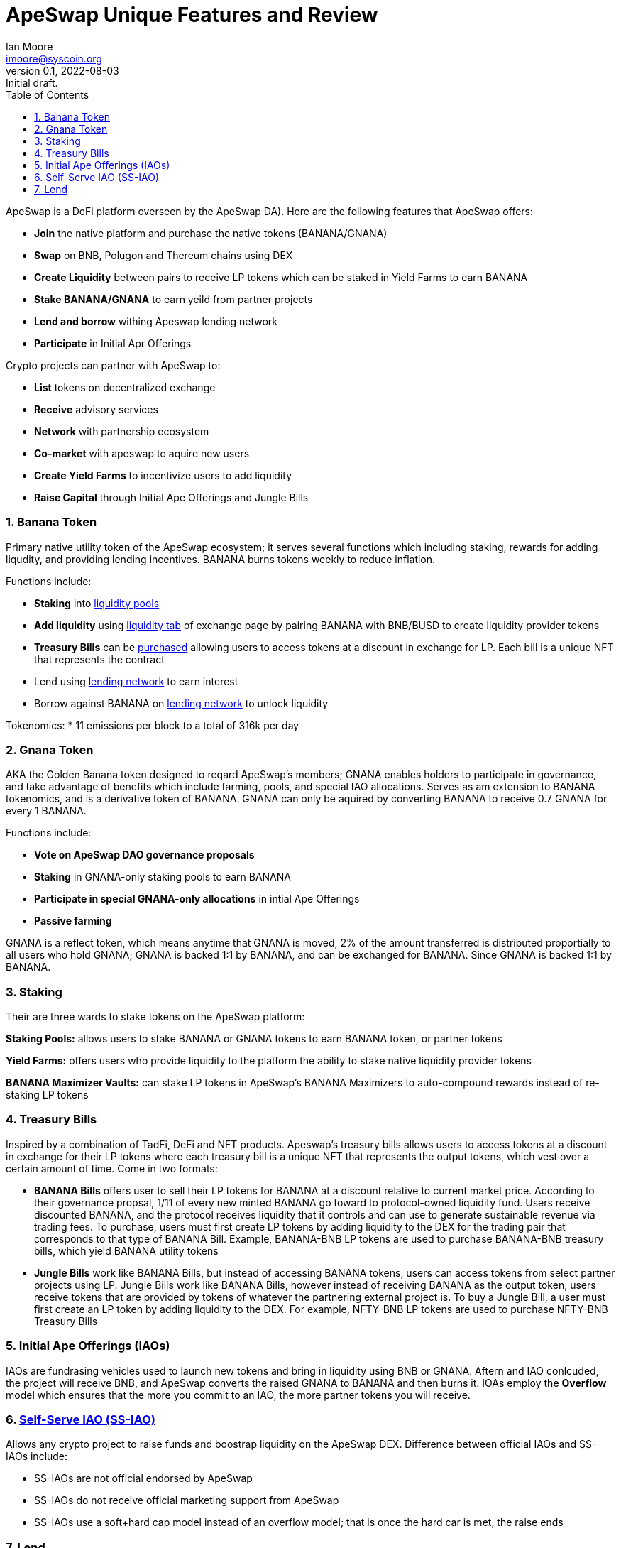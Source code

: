 = ApeSwap Unique Features and Review
ifndef::compositing[]
:author: Ian Moore
:email: imoore@syscoin.org
:revdate: 2022-08-03
:revnumber: 0.1
:revremark: Initial draft.
:toc:
:toclevels: 5
:sectnums:
:data-uri:
:stem: asciimath
:pathtoroot: ../
:imagesdir: {pathtoroot}
:includeprefix: {pathtoroot}
:compositing:
endif::[]

ApeSwap is a DeFi platform overseen by the ApeSwap DA). Here are the following features that ApeSwap offers:

* *Join* the native platform and purchase the native tokens (BANANA/GNANA)
* *Swap* on BNB, Polugon and Thereum chains using DEX
* *Create Liquidity* between pairs to receive LP tokens which can be staked in Yield Farms to earn BANANA
* *Stake BANANA/GNANA* to earn yeild from partner projects
* *Lend and borrow* withing Apeswap lending network
* *Participate* in Initial Apr Offerings

Crypto projects can partner with ApeSwap to:

* *List* tokens on decentralized exchange
* *Receive* advisory services
* *Network* with partnership ecosystem
* *Co-market* with apeswap to aquire new users
* *Create Yield Farms* to incentivize users to add liquidity
* *Raise Capital* through Initial Ape Offerings and Jungle Bills


=== Banana Token

Primary native utility token of the ApeSwap ecosystem; it serves several functions which including staking, rewards for adding liqudity, and providing lending incentives. BANANA burns tokens weekly to reduce inflation.

Functions include:

* *Staking* into https://apeswap.finance/pools[liquidity pools]
* *Add liquidity* using https://apeswap.finance/pool[liquidity tab] of exchange page by pairing BANANA with BNB/BUSD to create liquidity provider tokens
* *Treasury Bills* can be https://apeswap.finance/treasury-bills[purchased] allowing users to access tokens at a discount in exchange for LP. Each bill is a unique NFT that represents the contract
* Lend using https://lending.apeswap.finance/markets[lending network] to earn interest
* Borrow against BANANA on https://lending.apeswap.finance/markets[lending network] to unlock liquidity

Tokenomics:
* 11 emissions per block to a total of 316k per day

=== Gnana Token

AKA the Golden Banana token designed to reqard ApeSwap's members; GNANA enables holders to participate in governance, and take advantage of benefits which include farming, pools, and special IAO allocations. Serves as am extension to BANANA tokenomics, and is a derivative token of BANANA. GNANA can only be aquired by converting BANANA to receive 0.7 GNANA for every 1 BANANA.

Functions include:

* *Vote on ApeSwap DAO governance proposals*
* *Staking* in GNANA-only staking pools to earn BANANA
* *Participate in special GNANA-only allocations* in intial Ape Offerings
* *Passive farming* 

GNANA is a reflect token, which means anytime that GNANA is moved, 2% of the amount transferred is distributed proportially to all users who hold GNANA; GNANA is backed 1:1 by BANANA, and can be exchanged for BANANA. Since GNANA is backed 1:1 by BANANA.

=== Staking

Their are three wards to stake tokens on the ApeSwap platform:

*Staking Pools:* allows users to stake BANANA or GNANA tokens to earn BANANA token, or partner tokens

*Yield Farms:* offers users who provide liquidity to the platform the ability to stake native liquidity provider tokens

*BANANA Maximizer Vaults:* can stake LP tokens in ApeSwap's BANANA Maximizers to auto-compound rewards instead of re-staking LP tokens 



=== Treasury Bills

Inspired by a combination of TadFi, DeFi and NFT products. Apeswap's treasury bills allows users to access tokens at a discount in exchange for their LP tokens where each treasury bill is a unique NFT that represents the output tokens, which vest over a certain amount of time. Come in two formats: 

* *BANANA Bills* offers user to sell their LP tokens for BANANA at a discount relative to current market price. According to their governance propsal, 1/11 of every new minted BANANA go toward to protocol-owned liquidity fund. Users receive discounted BANANA, and the protocol receives liquidity that it controls and can use to generate sustainable revenue via trading fees. To purchase, users must first create LP tokens by adding liquidity to the DEX for the trading pair that corresponds to that type of BANANA Bill. Example, BANANA-BNB LP tokens are used to purchase BANANA-BNB treasury bills, which yield BANANA utility tokens

* *Jungle Bills* work like BANANA Bills, but instead of accessing BANANA tokens, users can access tokens from select partner projects using LP. Jungle Bills work like BANANA Bills, however instead of receiving BANANA as the output token, users receive tokens that are provided by tokens of whatever the partnering external project is. To buy a Jungle Bill, a user must first create an LP token by adding liquidity to the DEX. For example, NFTY-BNB LP tokens are used to purchase NFTY-BNB Treasury Bills

=== Initial Ape Offerings (IAOs)

IAOs are fundrasing vehicles used to launch new tokens and bring in liquidity using BNB or GNANA. Aftern and IAO conlcuded, the project will receive BNB, and ApeSwap converts the raised GNANA to BANANA and then burns it. IOAs employ the *Overflow* model which ensures that the more you commit to an IAO, the more partner tokens you will receive.

=== https://ape-swap.medium.com/self-serve-iaos-how-to-dyor-7c63a68696ad[Self-Serve IAO (SS-IAO)] 

Allows any crypto project to raise funds and boostrap liquidity on the ApeSwap DEX. Difference between official IAOs and SS-IAOs include:

* SS-IAOs are not official endorsed by ApeSwap
* SS-IAOs do not receive official marketing support from ApeSwap
* SS-IAOs use a soft+hard cap model instead of an overflow model; that is once the hard car is met, the raise ends   

=== Lend

Offers a lending network directly within the ApeSwap ecosystem

* *Lending* is the process of depositing tokens to a lending network; in exchange for providing liquidity, users receive interest on the tokens they have deposited. Lenders are able to withdraw their tokens at eny time
* *Borrowing* is the act of taking a loan from a lending network
